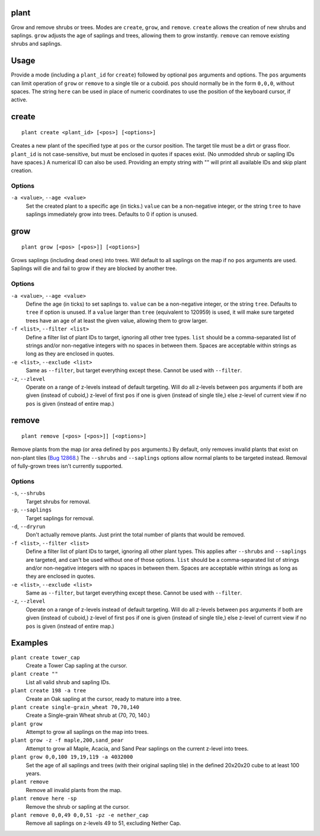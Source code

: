 plant
=====

.. dfhack-tool::
    :summary: Grow and remove shrubs or trees.
    :tags: adventure fort armok map plants

Grow and remove shrubs or trees. Modes are ``create``, ``grow``, and ``remove``. ``create`` allows the creation of new shrubs and saplings. ``grow`` adjusts the age of saplings and trees, allowing them to grow instantly. ``remove`` can remove existing shrubs and saplings.

Usage
=====

Provide a mode (including a ``plant_id`` for ``create``) followed by optional ``pos`` arguments and options. The ``pos`` arguments can limit operation of ``grow`` or ``remove`` to a single tile or a cuboid. ``pos`` should normally be in the form ``0,0,0``, without spaces. The string ``here`` can be used in place of numeric coordinates to use the position of the keyboard cursor, if active.

create
======

::

    plant create <plant_id> [<pos>] [<options>]

Creates a new plant of the specified type at ``pos`` or the cursor position. The target tile must be a dirt or grass floor. ``plant_id`` is not case-sensitive, but must be enclosed in quotes if spaces exist. (No unmodded shrub or sapling IDs have spaces.) A numerical ID can also be used. Providing an empty string with "" will print all available IDs and skip plant creation.

Options
-------

``-a <value>``, ``--age <value>``
    Set the created plant to a specific age (in ticks.) ``value`` can be a non-negative integer, or the string ``tree`` to have saplings immediately grow into trees. Defaults to 0 if option is unused.

grow
====

::

    plant grow [<pos> [<pos>]] [<options>]

Grows saplings (including dead ones) into trees. Will default to all saplings on the map if no ``pos`` arguments are used. Saplings will die and fail to grow if they are blocked by another tree.

Options
-------

``-a <value>``, ``--age <value>``
    Define the age (in ticks) to set saplings to. ``value`` can be a non-negative integer, or the string ``tree``. Defaults to ``tree`` if option is unused. If a ``value`` larger than ``tree`` (equivalent to 120959) is used, it will make sure targeted trees have an age of at least the given value, allowing them to grow larger.
``-f <list>``, ``--filter <list>``
    Define a filter list of plant IDs to target, ignoring all other tree types. ``list`` should be a comma-separated list of strings and/or non-negative integers with no spaces in between them. Spaces are acceptable within strings as long as they are enclosed in quotes.
``-e <list>``, ``--exclude <list>``
    Same as ``--filter``, but target everything except these. Cannot be used with ``--filter``.
``-z``, ``--zlevel``
    Operate on a range of z-levels instead of default targeting. Will do all z-levels between ``pos`` arguments if both are given (instead of cuboid,) z-level of first ``pos`` if one is given (instead of single tile,) else z-level of current view if no ``pos`` is given (instead of entire map.)

remove
======

::

    plant remove [<pos> [<pos>]] [<options>]

Remove plants from the map (or area defined by ``pos`` arguments.) By default, only removes invalid plants that exist on non-plant tiles (`Bug 12868 <https://dwarffortressbugtracker.com/view.php?id=12868>`_.) The ``--shrubs`` and ``--saplings`` options allow normal plants to be targeted instead. Removal of fully-grown trees isn't currently supported.

Options
-------

``-s``, ``--shrubs``
    Target shrubs for removal.
``-p``, ``--saplings``
    Target saplings for removal.
``-d``, ``--dryrun``
    Don't actually remove plants. Just print the total number of plants that would be removed.
``-f <list>``, ``--filter <list>``
    Define a filter list of plant IDs to target, ignoring all other plant types. This applies after ``--shrubs`` and ``--saplings`` are targeted, and can't be used without one of those options. ``list`` should be a comma-separated list of strings and/or non-negative integers with no spaces in between them. Spaces are acceptable within strings as long as they are enclosed in quotes.
``-e <list>``, ``--exclude <list>``
    Same as ``--filter``, but target everything except these. Cannot be used with ``--filter``.
``-z``, ``--zlevel``
    Operate on a range of z-levels instead of default targeting. Will do all z-levels between ``pos`` arguments if both are given (instead of cuboid,) z-level of first ``pos`` if one is given (instead of single tile,) else z-level of current view if no ``pos`` is given (instead of entire map.)

Examples
========

``plant create tower_cap``
    Create a Tower Cap sapling at the cursor.
``plant create ""``
    List all valid shrub and sapling IDs.
``plant create 198 -a tree``
    Create an Oak sapling at the cursor, ready to mature into a tree.
``plant create single-grain_wheat 70,70,140``
    Create a Single-grain Wheat shrub at (70, 70, 140.)
``plant grow``
    Attempt to grow all saplings on the map into trees.
``plant grow -z -f maple,200,sand_pear``
    Attempt to grow all Maple, Acacia, and Sand Pear saplings on the current z-level into trees.
``plant grow 0,0,100 19,19,119 -a 4032000``
    Set the age of all saplings and trees (with their original sapling tile) in the defined 20x20x20 cube to at least 100 years.
``plant remove``
    Remove all invalid plants from the map.
``plant remove here -sp``
    Remove the shrub or sapling at the cursor.
``plant remove 0,0,49 0,0,51 -pz -e nether_cap``
    Remove all saplings on z-levels 49 to 51, excluding Nether Cap.
